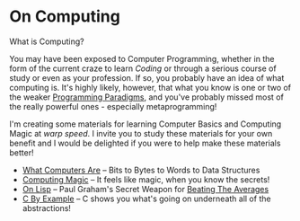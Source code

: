 * On Computing

What is Computing?

You may have been exposed to Computer Programming, whether in the form of the
current craze to learn /Coding/ or through a serious course of study or even as
your profession. If so, you probably have an idea of what computing is. It's
highly likely, however, that what you know is one or two of the weaker
[[https://www.info.ucl.ac.be/~pvr/paradigms.html][Programming Paradigms]], and you've probably missed most of the really powerful
ones - especially metaprogramming!

I'm creating some materials for learning Computer Basics and Computing Magic at
/warp speed/. I invite you to study these materials for your own benefit and I
would be delighted if you were to help make these materials better!

- [[https://gregdavidson.github.io/on-computing/what-computers-are/][What Computers Are]] -- Bits to Bytes to Words to Data Structures
- [[https://github.com/GregDavidson/computing-magic][Computing Magic]] -- It feels like magic, when you know the secrets!
- [[https://github.com/GregDavidson/on-lisp][On Lisp]] -- Paul Graham's Secret Weapon for [[http://www.paulgraham.com/avg.html][Beating The Averages]]
- [[https://github.com/GregDavidson/C-By-Example][C By Example]] -- C shows you what's going on underneath all of the abstractions!
